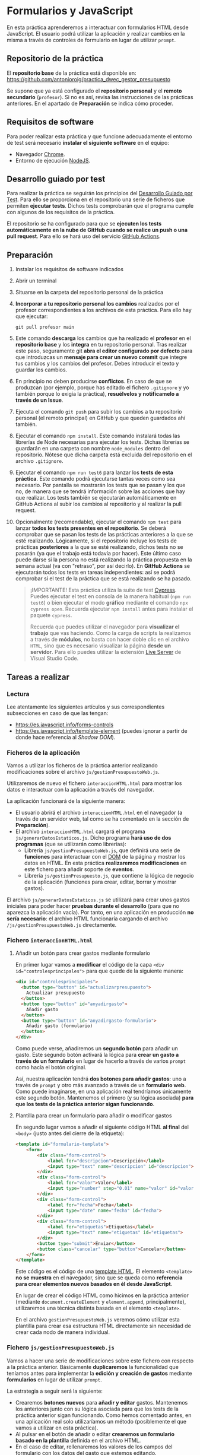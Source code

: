 * Formularios y JavaScript
  En esta práctica aprenderemos a interactuar con formularios HTML desde JavaScript. El usuario podrá utilizar la aplicación y realizar cambios en la misma a través de controles de formulario en lugar de utilizar ~prompt~.

** Repositorio de la práctica
   El *repositorio base* de la práctica está disponible en: https://github.com/antonioroig/practica_dwec_gestor_presupuesto

   Se supone que ya está configurado el *repositorio personal* y el *remoto secundario* (~profesor~). Si no es así, revisa las instrucciones de las prácticas anteriores. En el apartado de *Preparación* se indica cómo proceder.
   
** Requisitos de software
Para poder realizar esta práctica y que funcione adecuadamente el entorno de test será necesario *instalar el siguiente software* en el equipo:
- Navegador [[https://www.google.com/intl/es/chrome/][Chrome]].
- Entorno de ejecución [[https://nodejs.org/es/][NodeJS]].

** Desarrollo guiado por test
Para realizar la práctica se seguirán los principios del [[https://es.wikipedia.org/wiki/Desarrollo_guiado_por_pruebas][Desarrollo Guiado por Test]]. Para ello se proporciona en el repositorio una serie de ficheros que permiten *ejecutar tests*. Dichos tests comprobarán que el programa cumple con algunos de los requisitos de la práctica.

El repositorio se ha configurado para que se *ejecuten los tests automáticamente en la nube de GitHub cuando se realice un push o una pull request*. Para ello se hará uso del servicio [[https://github.com/features/actions][GitHub Actions]].

** Preparación
1. Instalar los requisitos de software indicados
2. Abrir un terminal
3. Situarse en la carpeta del repositorio personal de la práctica
4. *Incorporar a tu repositorio personal los cambios* realizados por el profesor correspondientes a los archivos de esta práctica. Para ello hay que ejecutar:
   #+begin_src shell
     git pull profesor main
   #+end_src
5. Este comando *descarga* los cambios que ha realizado el *profesor* en el *repositorio base* y los *integra* en tu repositorio personal. Tras realizar este paso, seguramente git *abra el editor configurado por defecto* para que introduzcas un *mensaje para crear un nuevo commit* que integre tus cambios y los cambios del profesor. Debes introducir el texto y guardar los cambios.
6. En principio no deben producirse *conflictos*. En caso de que se produzcan (por ejemplo, porque has editado el fichero ~.gitignore~ y yo también porque lo exigía la práctica), *resuélvelos y notifícamelo a través de un Issue*.
7. Ejecuta el comando ~git push~ para subir los cambios a tu repositorio personal (el remoto principal) en GitHub y que queden guardados ahí también.
8. Ejecutar el comando ~npm install~. Este comando instalará todas las librerías de Node necesarias para ejecutar los tests. Dichas librerías se guardarán en una carpeta con nombre ~node_modules~ dentro del repositorio. Nótese que dicha carpeta está excluida del repositorio en el archivo ~.gitignore~.
9. Ejecutar el comando ~npm run test6~ para lanzar los *tests de esta práctica*. Este comando podrá ejecutarse tantas veces como sea necesario. Por pantalla se mostrarán los tests que se pasan y los que no, de manera que se tendrá información sobre las acciones que hay que realizar. Los tests también se ejecutarán automáticamente en GitHub Actions al subir los cambios al repositorio y al realizar la pull request.
10. Opcionalmente (recomendable), ejecutar el comando ~npm test~ para lanzar *todos los tests presentes en el repositorio*. Se deberá comprobar que se pasan los tests de las prácticas anteriores a la que se esté realizando. Lógicamente, si el repositorio incluye los tests de prácticas *posteriores* a la que se esté realizando, dichos tests no se pasarán (ya que el trabajo está todavía por hacer). Este último caso puede darse si la persona no está realizando la práctica propuesta en la semana actual (va con "retraso", por así decirlo). En *GitHub Actions* se ejecutarán todos los tests en tareas independientes: así se podrá comprobar si el test de la práctica que se está realizando se ha pasado.

    #+begin_quote
    ¡IMPORTANTE! Esta práctica utiliza la suite de test [[https://www.cypress.io/][Cypress]]. Puedes ejecutar el test en consola de la manera habitual (~npm run test6~) o bien ejecutar el modo *gráfico* mediante el comando ~npx cypress open~. Recuerda ejecutar ~npm install~ antes para instalar el paquete ~cypress~.

   Recuerda que puedes utilizar el navegador para *visualizar el trabajo* que vas haciendo. Como la carga de scripts la realizamos a través de *módulos*, no basta con hacer doble clic en el archivo ~HTML~, sino que es necesario visualizar la página *desde un servidor*. Para ello puedes utilizar la extensión [[https://ritwickdey.github.io/vscode-live-server/][Live Server]] de Vísual Studio Code.
    #+end_quote

** Tareas a realizar
*** Lectura
    Lee atentamente los siguientes artículos y sus correspondientes subsecciones en caso de que las tengan:
    - https://es.javascript.info/forms-controls
    - https://es.javascript.info/template-element (puedes ignorar a partir de donde hace referencia al /Shadow DOM/).
      
*** Ficheros de la aplicación
    Vamos a utilizar los ficheros de la práctica anterior realizando modificaciones sobre el archivo ~js/gestionPresupuestoWeb.js~.

    Utilizaremos de nuevo el fichero ~interaccionHTML.html~ para mostrar los datos e interactuar con la aplicación a través del navegador.
    
    La aplicación funcionará de la siguiente manera:
    - El usuario abrirá el archivo ~interaccionHTML.html~ en el navegador (a través de un servidor web, tal como se ha comentado en la sección de *Preparación*).
    - El archivo ~interaccionHTML.html~ cargará el programa ~js/generarDatosEstaticos.js~. Dicho programa *hará uso de dos programas* (que se utilizarán como librerías):
      - Librería ~js/gestionPresupuestoWeb.js~, que definirá una serie de *funciones* para interactuar con el [[https://es.javascript.info/dom-nodes][DOM]] de la página y mostrar los datos en HTML. En esta práctica *realizaremos modificaciones* en este fichero para añadir soporte de *eventos*.
      - Librería ~js/gestionPresupuesto.js~, que contiene la lógica de negocio de la aplicación (funciones para crear, editar, borrar y mostrar gastos).

    El archivo ~js/generarDatosEstaticos.js~ se utilizará para crear unos gastos iniciales para poder hacer *pruebas durante el desarrollo* (para que no aparezca la aplicación vacía). Por tanto, en una aplicación en producción *no sería necesario*: el archivo HTML funcionaría cargando el archivo ~/js/gestionPresupuestoWeb.js~ directamente.
    
*** Fichero ~interaccionHTML.html~
**** Añadir un botón para crear gastos mediante formulario
     En primer lugar vamos a *modificar* el código de la capa ~<div id="controlesprincipales">~ para que quede de la siguiente manera:

     #+begin_src html
       <div id="controlesprincipales">
         <button type="button" id="actualizarpresupuesto">
           Actualizar presupuesto
         </button>
         <button type="button" id="anyadirgasto">
           Añadir gasto
         </button>
         <button type="button" id="anyadirgasto-formulario">
           Añadir gasto (formulario)
         </button>
       </div>
     #+end_src

     Como puede verse, añadiremos un *segundo botón* para añadir un gasto. Este segundo botón activará la lógica para *crear un gasto a través de un formulario* en lugar de hacerlo a través de varios ~prompt~ como hacía el botón original. 

     Así, nuestra aplicación tendrá *dos botones para añadir gastos*: uno a través de ~prompt~ y otro más avanzado a través de un *formulario web*. Como puede imaginarse, en una aplicación real tendríamos únicamente este segundo botón. Mantenemos el primero (y su lógica asociada) *para que los tests de la práctica anterior sigan funcionando*.

**** Plantilla para crear un formulario para añadir o modificar gastos
      En segundo lugar vamos a añadir el siguiente código HTML *al final* del ~<body>~ (justo antes del cierre de la etiqueta):

      #+begin_src html
        <template id="formulario-template">
            <form>
                <div class="form-control">
                    <label for="descripcion">Descripción</label>
                    <input type="text" name="descripcion" id="descripcion">
                </div>
                <div class="form-control">
                    <label for="valor">Valor</label>
                    <input type="number" step="0.01" name="valor" id="valor">
                </div>
                <div class="form-control">
                    <label for="fecha">Fecha</label>
                    <input type="date" name="fecha" id="fecha">
                </div>
                <div class="form-control">
                    <label for="etiquetas">Etiquetas</label>
                    <input type="text" name="etiquetas" id="etiquetas">
                </div>
                <button type="submit">Enviar</button>
                <button class="cancelar" type="button">Cancelar</button>
            </form>
        </template>
      #+end_src

      Este código es el código de una [[https://es.javascript.info/template-element][template HTML]]. El elemento ~<template>~ *no se muestra* en el navegador, sino que se queda como *referencia para crear elementos nuevos basados en él desde JavaScript*.

      En lugar de crear el código HTML como hicimos en la práctica anterior (mediante ~document.createElement~ y ~element.append~, principalmente), utilizaremos una técnica distinta basada en el elemento ~<template>~.

      En el archivo ~gestionPresupuestoWeb.js~ veremos cómo utilizar esta plantilla para crear esa estructura HTML directamente sin necesidad de crear cada nodo de manera individual.
    
*** Fichero ~js/gestionPresupuestoWeb.js~ 
    Vamos a hacer una serie de modificaciones sobre este fichero con respecto a la práctica anterior. Básicamente *duplicaremos* la funcionalidad que teníamos antes para implementar la *edición y creación de gastos* mediante *formularios* en lugar de utilizar ~prompt~.

    La estrategia a seguir será la siguiente:
    - Crearemos *botones nuevos* para *añadir y editar* gastos. Mantenemos los anteriores junto con su lógica asociada para que los tests de la práctica anterior sigan funcionando. Como hemos comentado antes, en una aplicación real solo utilizaríamos un método (posiblemente el que vamos a utilizar en esta práctica).
    - Al pulsar en el botón de añadir o editar *crearemos un formulario basado en la plantilla* definida en el archivo HTML.
    - En el caso de editar, rellenaremos los valores de los campos del formulario con los datos del gasto que estemos editando.
    - El formulario tendrá dos botones: un botón *enviar* que se encargará de actualizar o crear el gasto, y un botón *cancelar* que cerrará el formulario sin guardar los cambios.
    - Los dos botones del formulario tendrán cada uno un *manejador de eventos* asociado que les permita realizar sus tareas.

**** Función ~nuevoGastoWebFormulario~ y botón ~anyadirgasto-formulario~
     Esta función se utilizará como [[https://es.javascript.info/introduction-browser-events#addeventlistener][manejadora de eventos]] del botón ~anyadirgasto-formulario~ del código HTML. Realizará las siguientes tareas:
     - Crear una copia del formulario web definido en la plantilla HTML. El [[https://es.javascript.info/template-element#insertando-template][código a utilizar]] es el siguiente:
       #+begin_src javascript
         let plantillaFormulario = document.getElementById("formulario-template").content.cloneNode(true);;
       #+end_src
       Desde este momento, la variable ~plantillaFormulario~ almacena un nuevo [[https://es.javascript.info/modifying-document#document-fragment][fragmento de documento]] correspondiente al elemento ~<template>~. Posteriormente lo añadiremos a la página y se insertará su contenido (el elemento ~<form>~ que hay en su interior).
     - Acceder al elemento ~<form>~ dentro de ese fragmento de documento. Para ello podemos utilizar por ejemplo:
       #+begin_src javascript
         var formulario = plantillaFormulario.querySelector("form");
       #+end_src
       Desde este momento, la variable ~formulario~ almacena el nodo formulario que vamos a crear.
     - Crear un *manejador de evento* para el evento ~submit~ del formulario. Utilizaremos ~addEventListener~. Deberás crear una *función manejadora de este evento* (con un único parámetro, el evento a procesar) que realice las siguientes tareas:
       - Prevenir el envío del formulario (comportamiento [[https://es.javascript.info/default-browser-action#evitar-las-acciones-del-navegador][por defecto]]) mediante ~event.preventDefault()~. Ten en cuenta que el evento ~submit~ de un formulario provoca su envío a una URL y por tanto el abandono (o la recarga) de la página: en este caso no queremos enviar nada, sino que queremos ejecutar un código JavaScript sin abandonar la página.
       - Crear un nuevo gasto con la información de los campos del formulario. Recuerda que la función manejadora tiene [[https://es.javascript.info/introduction-browser-events#objeto-del-evento][acceso al evento]], que a su vez tiene acceso al elemento que lo ha provocado (el formulario) desde ~event.currentTarget~. Una vez tenemos acceso al formulario, podemos [[https://es.javascript.info/form-elements#navegacion-formularios-y-elementos][acceder a sus campos y sus valores]].
       - Añadir el gasto a la lista de gastos.
       - Llamar a la función ~repintar~.
       - Activar (eliminar atributo ~disabled~) el botón ~anyadirgasto-formulario~ (lo habremos desactivado al activar el formulario). Como estamos utilizando una función manejadora de eventos que trabaja sobre el evento ~submit~ del formulario, no tenemos manera de localizar el botón ~anyadirgasto-formulario~ de manera fácil, así que, aprovechando que solo hay un único botón ~anyadirgasto-formulario~, lo buscaremos por su ~id~ mediante ~document.getElementById~.
     - Crear un *manejador de evento* para el evento ~click~ del botón ~Cancelar~ del formulario. Para ello deberemos localizar dicho botón (por ejemplo, mediante ~formulario.querySelector("button.cancelar")~). Utilizaremos ~addEventListener~ junto con un *objeto manejador de eventos* siguiendo la *técnica de la práctica anterior*, que consiste en definir una función constructora que implemente ~handleEvent~, crear un objeto basado en ese constructor y añadir como *propiedades adicionales* de dicho objeto:
       - La variable ~formulario~, para que al pulsar en ~cancelar~ se [[https://es.javascript.info/modifying-document#eliminacion-de-nodos][elimine]] el formulario.
       - La referencia al botón ~anyadirgasto-formulario~, para que al pulsar en ~cancelar~ *se vuelva a activar dicho botón* (eliminar atributo ~disabled~). Recuerda que estamos en su función manejadora de eventos, por lo que dicho botón es el que ha provocado dicho evento y por tanto está disponible en la propiedad ~currentTarget~ del evento.
     - Desactivar (añadir atributo ~disabled~) el botón ~anyadirgasto-formulario~.
     - Por último, añadir el fragmento de documento (variable ~plantillaFormulario~) al final del ~<div id="controlesprincipales">~ para que se muestre en la página.
     
     Recuerda, al final tienes que tener lo siguiente:
     - Función ~nuevoGastoWebFormulario~ (manejadora de eventos del botón ~anyadirgasto-formulario~). Se encarga de pintar el formulario (cargar la plantilla, modificarla y añadirla a la página), desactivar el botón ~anyadirgasto-formulario~ y crear y asociar manejadores de eventos a los botones ~Enviar~ y ~Cancelar~ del formulario.
     - Función manejadora de eventos del evento ~submit~ del formulario. Se encarga de crear el gasto a partir de los datos del formulario, llamar a ~repintar~ y activar de nuevo el botón ~anyadirgasto-formulario~.
     - Función constructora que se utilizará para crear el objeto manejador de eventos del botón ~Cancelar~ del formulario, que se encargará de crear objetos con un único método ~handleEvent~ tal como estudiamos en la práctica anterior. El método ~handleEvent~ de esta función constructora se encargará de eliminar el formulario y volver a activar el botón ~anyadirgasto-formulario~.
     
**** Modificación de la función ~mostrarGastoWeb~
     Añade un *segundo botón de edición* a la estructura HTML de cada gasto. Este botón deberá asociarse a un evento ~click~ asociado a un *objeto manejador de eventos* basado en la función constructora ~EditarHandleformulario~ siguiendo la técnica indicada en la práctica anterior.

     La estructura HTML final que debe quedar para cada gasto es la siguiente:
     #+begin_src html
       <div class="gasto">
         <div class="gasto-descripcion">DESCRIPCIÓN DEL GASTO</div>
         <div class="gasto-fecha">FECHA DEL GASTO</div> 
         <div class="gasto-valor">VALOR DEL GASTO</div> 
         <div class="gasto-etiquetas">
           <!-- Este elemento span tendrá un manejador de eventos -->
           <span class="gasto-etiquetas-etiqueta">
             ETIQUETA 1
           </span>
           <!-- Este elemento span tendrá un manejador de eventos -->
           <span class="gasto-etiquetas-etiqueta">
             ETIQUETA 2
           </span>
           <!-- Etcétera -->
         </div> 
         <!-- Este botón tendrá un manejador de eventos -->
         <button class="gasto-editar" type="button">Editar</button>
         <!-- Este botón tendrá un manejador de eventos -->
         <button class="gasto-borrar" type="button">Borrar</button>
         <!-- Este botón tendrá un manejador de eventos -->
         <button class="gasto-editar-formulario" type="button">Editar (formulario)</button>
       </div>
     #+end_src
     
**** Función ~EditarHandleFormulario~
     Esta función se utilizará para crear el [[https://es.javascript.info/introduction-browser-events#objetos-handlers-handleevent][objeto manejador de eventos]] para editar un gasto *a través de un formulario*. El objeto que se cree a partir de ella irá asociado al evento ~click~ del botón ~button.gasto-editar-formulario~ (creado en el punto anterior).

     La función ~EditarHandleFormulario~ será una [[https://es.javascript.info/constructor-new#funcion-constructora][función constructora]] que definirá exclusivamente un método llamado ~handleEvent~. Cuando creemos un objeto basado en su prototipo, asignaremos a dicho objeto una propiedad llamada ~gasto~, que será una referencia al gasto que estemos editando. El código de la función ~handleEvent~ definida en esta función constructora podrá hacer referencia a dicho gasto a través de ~this.gasto~, ya que es una propiedad del objeto. Esta técnica es la misma que utilizamos en la práctica anterior con la excepción de las tareas que realizará, que serán distintas (no pedirá al usuario los datos mediante ~prompt~, sino que se encargará de pintar un formulario para que el usuario introduzca los datos).

     Esta función (~handleEvent~) realizará las *mismas tareas* que ~nuevoGastoWebFormulario~, con las siguientes *diferencias*:
     - A la hora de crear el formulario, deberá *actualizar los campos del formulario con la información del gasto que se está editando*. El formulario debe quedar con los campos *rellenos* al abrirse. Recuerda que esta función tendrá acceso a los datos del gasto que se esté editando en ~this.gasto~.
     - El manejador de eventos del evento ~submit~ del formulario no será una función, sino un *objeto manejador de eventos*, ya que necesita *acceder al gasto* para actualizarlo. Por tanto, debe utilizarse la misma técnica utilizada en la práctica anterior: definir una función constructora que implemente ~handleEvent~, crear un objeto basado en ese constructor y añadir el gasto como propiedad adicional de dicho objeto.
     - El manejador de eventos del evento ~submit~ no tendrá que volver a habilitar el botón de ~Editar~, ya que la función ~repintar~ se encarga de volver a mostrar el listado de gastos creando la estructura nueva (botones de ~Editar~ y ~Borrar~ incluidos, sin ningún atributo ~disabled~).
     - Puedes utilizar la misma función constructora que has creado para el botón ~Cancelar~ de ~nuevoGastoWebFormulario~: la funcionalidad es la misma, así que solo tendrás que crear un objeto basado en ese constructor y pasar las referencias correspondientes al formulario y al botón del gasto que estés editando.

     A continuación se muestra un ejemplo de funcionamiento:
     
     [[./imagenes/editar_formulario.gif]]
     
** Formato de la entrega
- Cada persona trabajará en su *repositorio personal* que habrá creado tras realizar el /fork/ del repositorio base.
- Todos los archivos de la práctica se guardarán en el repositorio y se subirán a GitHub periódicamente. Es conveniente ir subiendo los cambios aunque no sean definitivos. *No se admitirán entregas de tareas que tengan un solo commit*.
- *Como mínimo* se debe realizar *un commit* por *cada elemento de la lista de tareas* a realizar (si es que estas exigen crear código, claro está).
- Para cualquier tipo de *duda o consulta* se pueden abrir ~Issues~ haciendo referencia al profesor mediante el texto ~@antonioroig~ dentro del texto del ~Issue~. Los ~issues~ deben crearse en *tu repositorio*: si no se muestra la pestaña de ~Issues~ puedes activarla en los ~Settings~ de tu repositorio.
- Una vez *finalizada* la tarea se debe realizar una ~Pull Request~ al repositorio base indicando tu *nombre y apellidos* en el mensaje.